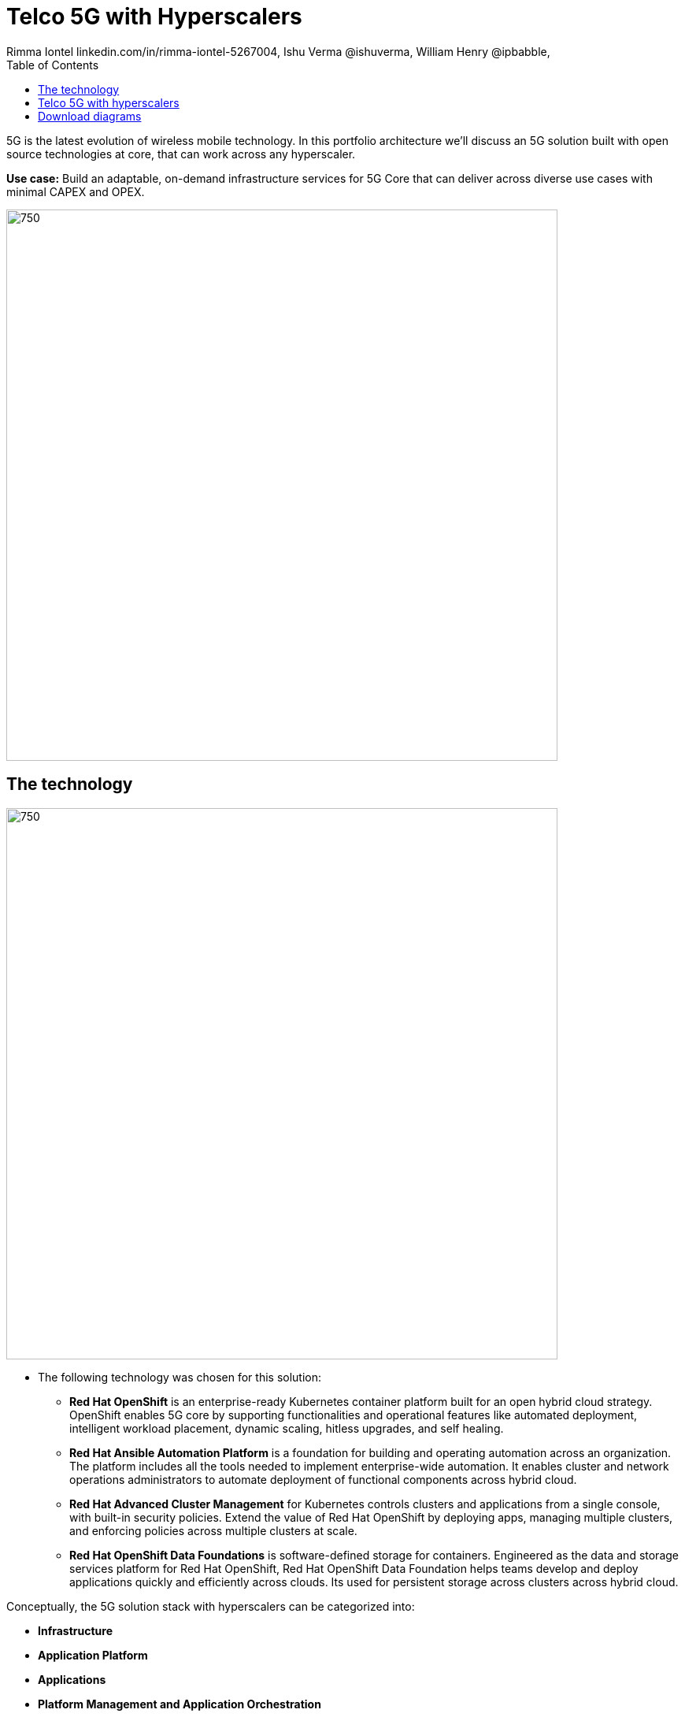 = Telco 5G with Hyperscalers
 Rimma Iontel linkedin.com/in/rimma-iontel-5267004, Ishu Verma  @ishuverma, William Henry @ipbabble,
:homepage: https://gitlab.com/redhatdemocentral/portfolio-architecture-examples
:imagesdir: images
:icons: font
:source-highlighter: prettify
:description: 5G is the latest evolution of wireless mobile technology. It can deliver a number of services from the network edge
:Keywords: Telco 5G, OpenShift, Ansible, Hybrid Cloud, Linux, Automation, Mobile Broadband
:toc: left
:toclevels: 5


5G is the latest evolution of wireless mobile technology. In this portfolio architecture we'll discuss an 5G solution
built with open source technologies at core, that can work across any hyperscaler.

*Use case:* Build an adaptable, on-demand infrastructure services for 5G Core that can deliver across diverse use
cases with minimal CAPEX and OPEX.

--
image:https://gitlab.com/redhatdemocentral/portfolio-architecture-examples/-/raw/main/images/intro-marketectures/telco-5g-core-hyperscalers-marketing-slide.png[750,700]
--

== The technology
--
image:https://gitlab.com/redhatdemocentral/portfolio-architecture-examples/-/raw/main/images/logical-diagrams/telco5GC-generic-7-ld.png[750, 700]
--

* The following technology was chosen for this solution:

** *Red Hat OpenShift* is an enterprise-ready Kubernetes container platform built for an open hybrid cloud strategy.
OpenShift enables 5G core by supporting functionalities and operational features like automated deployment, intelligent
workload placement, dynamic scaling, hitless upgrades, and self healing.

** *Red Hat Ansible Automation Platform* is a foundation for building and operating automation across an organization.
The platform includes all the tools needed to implement enterprise-wide automation. It enables cluster and network
operations administrators to automate deployment of functional components across hybrid cloud.


** *Red Hat Advanced Cluster Management* for Kubernetes controls clusters and applications from a single console, with
built-in security policies. Extend the value of Red Hat OpenShift by deploying apps, managing multiple clusters, and
enforcing policies across multiple clusters at scale.

** *Red Hat OpenShift Data Foundations* is software-defined storage for containers. Engineered as the data and storage
services platform for Red Hat OpenShift, Red Hat OpenShift Data Foundation helps teams develop and deploy applications
quickly and efficiently across clouds. Its used for persistent storage across  clusters across hybrid cloud.

Conceptually, the 5G solution stack with hyperscalers can be categorized into:

** *Infrastructure*

** *Application Platform*

** *Applications*

** *Platform Management and Application Orchestration*

Infrastructure provides necessary compute, network and storage resources to the application platform. Application
platform accommodates the applications with declarative desired state consistency with facilities to perform scaling,
healing and monitoring. Applications provides the business logic they are aimed to deliver in a homogenous performant
way (ie wider, stronger, faster 5G). Management and orchestration allows dynamic scaling of end-to-end 5G solution,
across multiple locations with automation.

== Telco 5G with hyperscalers
--
image:https://gitlab.com/redhatdemocentral/portfolio-architecture-examples/-/raw/main/images/schematic-diagrams/telco5GC-generic-7-sd.png[750, 700]
--
The messages from endpoints and Radio Access Network (RAN) are routed to the OpenShift clusters running on AWS and on
AWS Outposts in user plane/multi-access edge.

User Plane Function (UPF) is responsible for packet processing and traffic aggregation of user traffic.

Access and Mobility Management Function (AMF) and Session Management Function (SMF) are part of the control plane. AMF
is responsible for handling connections and mobility management tasks while SMF handles session management. AMF
receives connection and session-related info from the end devices, passing the session info to SMF, which establishes
sessions by using UPF.

Policy Control Function (PCF) provides a framework for creating policies to be consumed by the other control plane
network functions.

Authentication Server Function (AUSF) provides authentication and Unified Data Management (UDM) ensuring user
identification, authorization and subscription management.

The following components provide the supplementary services:

Network Repository Function (NRF) is used by AMF to select the correct SMF out of the available pool.

NRF and Network Slice Selection Function (NSSF) work together to support network slicing capabilities.

Network Exposure Function (NEF) exposes 5G services and resources so third-party apps can more securely access 5G
services.

Application Function (AF) exposes an application layer for interacting with 5G network resources, retrieving resource
info from PCF and exposing them.

The management service is provided by Element Management System/Container Network Function Manager (EMS/CNFM) is
responsible for the application’s life cycle: provisioning, configuration, scaling, updates, etc. This component would
be application-specific, and depending on the vendor implementation, would interact with the platform and the
application over open or proprietary API interfaces. This component is optional and its functionality might be rolled
into the Orchestrator or implemented using Operators.

OpenShift Service Mesh is used for service discovery and exposure, and as a mechanism for specialized network handling,
certificate management, etc.

== Download diagrams
View and download all of the diagrams above in our open source tooling site.
--
https://redhatdemocentral.gitlab.io/portfolio-architecture-tooling/index.html?#/portfolio-architecture-examples/projects/telco5GC-generic.drawio[[Open Diagrams]]
--
